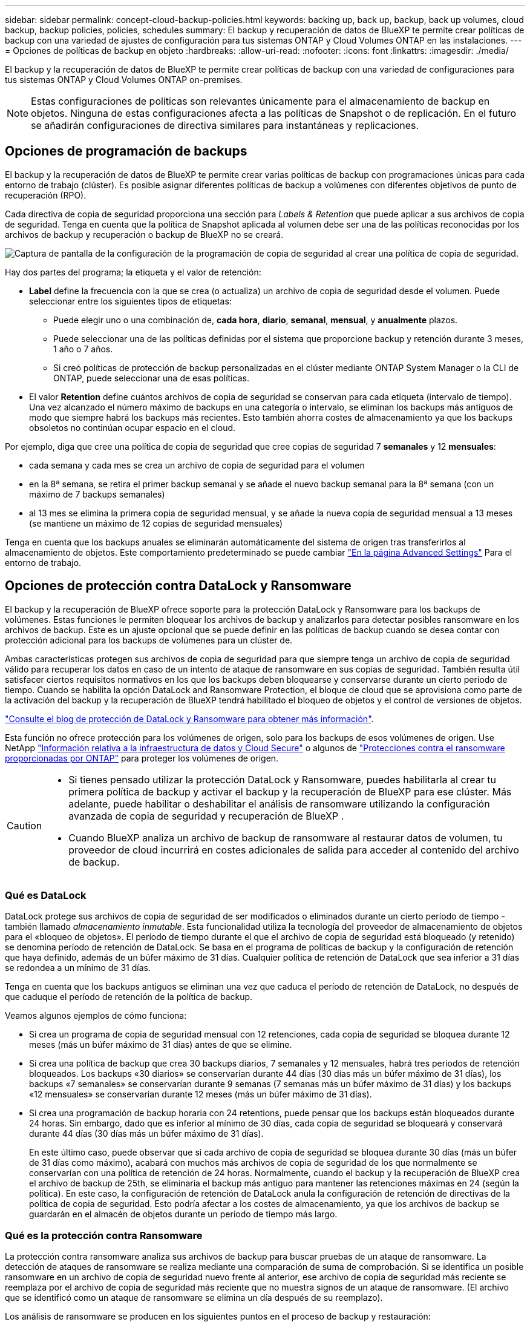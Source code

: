 ---
sidebar: sidebar 
permalink: concept-cloud-backup-policies.html 
keywords: backing up, back up, backup, back up volumes, cloud backup, backup policies, policies, schedules 
summary: El backup y recuperación de datos de BlueXP te permite crear políticas de backup con una variedad de ajustes de configuración para tus sistemas ONTAP y Cloud Volumes ONTAP en las instalaciones. 
---
= Opciones de políticas de backup en objeto
:hardbreaks:
:allow-uri-read: 
:nofooter: 
:icons: font
:linkattrs: 
:imagesdir: ./media/


[role="lead"]
El backup y la recuperación de datos de BlueXP te permite crear políticas de backup con una variedad de configuraciones para tus sistemas ONTAP y Cloud Volumes ONTAP on-premises.


NOTE: Estas configuraciones de políticas son relevantes únicamente para el almacenamiento de backup en objetos. Ninguna de estas configuraciones afecta a las políticas de Snapshot o de replicación. En el futuro se añadirán configuraciones de directiva similares para instantáneas y replicaciones.



== Opciones de programación de backups

El backup y la recuperación de datos de BlueXP te permite crear varias políticas de backup con programaciones únicas para cada entorno de trabajo (clúster). Es posible asignar diferentes políticas de backup a volúmenes con diferentes objetivos de punto de recuperación (RPO).

Cada directiva de copia de seguridad proporciona una sección para _Labels & Retention_ que puede aplicar a sus archivos de copia de seguridad. Tenga en cuenta que la política de Snapshot aplicada al volumen debe ser una de las políticas reconocidas por los archivos de backup y recuperación o backup de BlueXP no se creará.

image:screenshot_backup_schedule_settings.png["Captura de pantalla de la configuración de la programación de copia de seguridad al crear una política de copia de seguridad."]

Hay dos partes del programa; la etiqueta y el valor de retención:

* *Label* define la frecuencia con la que se crea (o actualiza) un archivo de copia de seguridad desde el volumen. Puede seleccionar entre los siguientes tipos de etiquetas:
+
** Puede elegir uno o una combinación de, *cada hora*, *diario*, *semanal*, *mensual*, y *anualmente* plazos.
** Puede seleccionar una de las políticas definidas por el sistema que proporcione backup y retención durante 3 meses, 1 año o 7 años.
** Si creó políticas de protección de backup personalizadas en el clúster mediante ONTAP System Manager o la CLI de ONTAP, puede seleccionar una de esas políticas.


* El valor *Retention* define cuántos archivos de copia de seguridad se conservan para cada etiqueta (intervalo de tiempo). Una vez alcanzado el número máximo de backups en una categoría o intervalo, se eliminan los backups más antiguos de modo que siempre habrá los backups más recientes. Esto también ahorra costes de almacenamiento ya que los backups obsoletos no continúan ocupar espacio en el cloud.


Por ejemplo, diga que cree una política de copia de seguridad que cree copias de seguridad 7 *semanales* y 12 *mensuales*:

* cada semana y cada mes se crea un archivo de copia de seguridad para el volumen
* en la 8ª semana, se retira el primer backup semanal y se añade el nuevo backup semanal para la 8ª semana (con un máximo de 7 backups semanales)
* al 13 mes se elimina la primera copia de seguridad mensual, y se añade la nueva copia de seguridad mensual a 13 meses (se mantiene un máximo de 12 copias de seguridad mensuales)


Tenga en cuenta que los backups anuales se eliminarán automáticamente del sistema de origen tras transferirlos al almacenamiento de objetos. Este comportamiento predeterminado se puede cambiar link:task-manage-backup-settings-ontap#change-whether-yearly-snapshots-are-removed-from-the-source-system["En la página Advanced Settings"] Para el entorno de trabajo.



== Opciones de protección contra DataLock y Ransomware

El backup y la recuperación de BlueXP ofrece soporte para la protección DataLock y Ransomware para los backups de volúmenes. Estas funciones le permiten bloquear los archivos de backup y analizarlos para detectar posibles ransomware en los archivos de backup. Este es un ajuste opcional que se puede definir en las políticas de backup cuando se desea contar con protección adicional para los backups de volúmenes para un clúster de.

Ambas características protegen sus archivos de copia de seguridad para que siempre tenga un archivo de copia de seguridad válido para recuperar los datos en caso de un intento de ataque de ransomware en sus copias de seguridad. También resulta útil satisfacer ciertos requisitos normativos en los que los backups deben bloquearse y conservarse durante un cierto período de tiempo. Cuando se habilita la opción DataLock and Ransomware Protection, el bloque de cloud que se aprovisiona como parte de la activación del backup y la recuperación de BlueXP tendrá habilitado el bloqueo de objetos y el control de versiones de objetos.

https://bluexp.netapp.com/blog/cbs-blg-the-bluexp-feature-that-protects-backups-from-ransomware["Consulte el blog de protección de DataLock y Ransomware para obtener más información"^].

Esta función no ofrece protección para los volúmenes de origen, solo para los backups de esos volúmenes de origen. Use NetApp https://cloud.netapp.com/ci-sde-plp-cloud-secure-info-trial?hsCtaTracking=fefadff4-c195-4b6a-95e3-265d8ce7c0cd%7Cb696fdde-c026-4007-a39e-5e986c4d27c6["Información relativa a la infraestructura de datos y Cloud Secure"^] o algunos de https://docs.netapp.com/us-en/ontap/anti-ransomware/index.html["Protecciones contra el ransomware proporcionadas por ONTAP"^] para proteger los volúmenes de origen.

[CAUTION]
====
* Si tienes pensado utilizar la protección DataLock y Ransomware, puedes habilitarla al crear tu primera política de backup y activar el backup y la recuperación de BlueXP para ese clúster. Más adelante, puede habilitar o deshabilitar el análisis de ransomware utilizando la configuración avanzada de copia de seguridad y recuperación de BlueXP .
* Cuando BlueXP analiza un archivo de backup de ransomware al restaurar datos de volumen, tu proveedor de cloud incurrirá en costes adicionales de salida para acceder al contenido del archivo de backup.


====


=== Qué es DataLock

DataLock protege sus archivos de copia de seguridad de ser modificados o eliminados durante un cierto período de tiempo - también llamado _almacenamiento inmutable_. Esta funcionalidad utiliza la tecnología del proveedor de almacenamiento de objetos para el «bloqueo de objetos». El período de tiempo durante el que el archivo de copia de seguridad está bloqueado (y retenido) se denomina período de retención de DataLock. Se basa en el programa de políticas de backup y la configuración de retención que haya definido, además de un búfer máximo de 31 días. Cualquier política de retención de DataLock que sea inferior a 31 días se redondea a un mínimo de 31 días.

Tenga en cuenta que los backups antiguos se eliminan una vez que caduca el período de retención de DataLock, no después de que caduque el período de retención de la política de backup.

Veamos algunos ejemplos de cómo funciona:

* Si crea un programa de copia de seguridad mensual con 12 retenciones, cada copia de seguridad se bloquea durante 12 meses (más un búfer máximo de 31 días) antes de que se elimine.
* Si crea una política de backup que crea 30 backups diarios, 7 semanales y 12 mensuales, habrá tres periodos de retención bloqueados. Los backups «30 diarios» se conservarían durante 44 días (30 días más un búfer máximo de 31 días), los backups «7 semanales» se conservarían durante 9 semanas (7 semanas más un búfer máximo de 31 días) y los backups «12 mensuales» se conservarían durante 12 meses (más un búfer máximo de 31 días).
* Si crea una programación de backup horaria con 24 retentions, puede pensar que los backups están bloqueados durante 24 horas. Sin embargo, dado que es inferior al mínimo de 30 días, cada copia de seguridad se bloqueará y conservará durante 44 días (30 días más un búfer máximo de 31 días).
+
En este último caso, puede observar que si cada archivo de copia de seguridad se bloquea durante 30 días (más un búfer de 31 días como máximo), acabará con muchos más archivos de copia de seguridad de los que normalmente se conservarían con una política de retención de 24 horas. Normalmente, cuando el backup y la recuperación de BlueXP crea el archivo de backup de 25th, se eliminaría el backup más antiguo para mantener las retenciones máximas en 24 (según la política). En este caso, la configuración de retención de DataLock anula la configuración de retención de directivas de la política de copia de seguridad. Esto podría afectar a los costes de almacenamiento, ya que los archivos de backup se guardarán en el almacén de objetos durante un periodo de tiempo más largo.





=== Qué es la protección contra Ransomware

La protección contra ransomware analiza sus archivos de backup para buscar pruebas de un ataque de ransomware. La detección de ataques de ransomware se realiza mediante una comparación de suma de comprobación. Si se identifica un posible ransomware en un archivo de copia de seguridad nuevo frente al anterior, ese archivo de copia de seguridad más reciente se reemplaza por el archivo de copia de seguridad más reciente que no muestra signos de un ataque de ransomware. (El archivo que se identificó como un ataque de ransomware se elimina un día después de su reemplazo).

Los análisis de ransomware se producen en los siguientes puntos en el proceso de backup y restauración:

* Cuando se crea un archivo de copia de seguridad.
+
También puede habilitar o deshabilitar los análisis de ransomware.

+
La exploración no se realiza en el archivo de copia de seguridad cuando se escribe por primera vez en el almacenamiento en nube, pero cuando se escribe el archivo de copia de seguridad *siguiente*. Por ejemplo, si tiene un programa de backup semanal establecido para el martes, el martes 14 se crea un backup. A continuación, se crea el martes 21 otro backup. El escaneado de ransomware se ejecuta en el archivo de copia de seguridad desde el 14 en este momento.

* Cuando intenta restaurar datos desde un archivo de copia de seguridad
+
Puede elegir ejecutar un análisis antes de restaurar datos de un archivo de copia de seguridad o omitir este análisis.

* Manualmente
+
Puede ejecutar un análisis de protección contra ransomware bajo demanda en cualquier momento para verificar el estado de un archivo de backup específico. Esto puede resultar útil si tuvo un problema de ransomware en un volumen en particular y desea verificar que los backups de ese volumen no se vean afectados.





=== Opciones de bloqueo de datos y protección frente a ransomware

Cada política de copia de seguridad proporciona una sección para _DataLock y Protección de ransomware_ que puede aplicar a sus archivos de copia de seguridad.

image:screenshot_datalock_ransomware_settings.png["Una captura de pantalla de la configuración de protección de datos con bloqueo y ransomware para AWS, Azure y StorageGRID al crear una política de backup."]

Los análisis de protección contra ransomware están habilitados de forma predeterminada. La configuración predeterminada para la frecuencia de exploración es de 7 días. El análisis se realiza sólo en la última copia Snapshot. Puede habilitar o deshabilitar los análisis de ransomware en la última copia Snapshot usando la opción de la página Advanced Settings. Si la activa, las exploraciones se realizan cada 7 días de forma predeterminada.

Puede cambiar esa programación a días o semanas o deshabilitarla, lo que ahorrará costes.

Consulte link:task-manage-backup-settings-ontap.html["Cómo actualizar las opciones de protección contra ransomware en la página Configuración avanzada"].

Puede elegir entre los siguientes ajustes para cada política de backup:

[role="tabbed-block"]
====
ifdef::aws[]

.AWS
--
* *Ninguno* (predeterminado)
+
La protección DataLock y la protección contra ransomware están deshabilitadas.

* *Gobierno*
+
DataLock se establece en el modo _Governance_ en el que se encuentran los usuarios `s3:BypassGovernanceRetention` permiso (link:concept-cloud-backup-policies.html#requirements["consulte a continuación"]) puede sobrescribir o eliminar archivos de copia de seguridad durante el período de retención. La protección contra ransomware está habilitada.

* *Cumplimiento*
+
DataLock se establece en el modo _Compliance_ en el que ningún usuario puede sobrescribir ni eliminar archivos de copia de seguridad durante el período de retención. La protección contra ransomware está habilitada.



--
endif::aws[]

ifdef::azure[]

.Azure
--
* *Ninguno* (predeterminado)
+
La protección DataLock y la protección contra ransomware están deshabilitadas.

* *Desbloqueado*
+
Los archivos de copia de seguridad se protegen durante el período de retención. El período de retención se puede aumentar o disminuir. Normalmente se usa durante 24 horas para probar el sistema. La protección contra ransomware está habilitada.

* *Bloqueado*
+
Los archivos de copia de seguridad se protegen durante el período de retención. El período de retención se puede aumentar, pero no se puede disminuir. Satisface todo el cumplimiento normativo. La protección contra ransomware está habilitada.



--
endif::azure[]

.StorageGRID
--
* *Ninguno* (predeterminado)
+
La protección DataLock y la protección contra ransomware están deshabilitadas.

* *Cumplimiento*
+
DataLock se establece en el modo _Compliance_ en el que ningún usuario puede sobrescribir ni eliminar archivos de copia de seguridad durante el período de retención. La protección contra ransomware está habilitada.



--
====


=== Entornos de trabajo y proveedores de almacenamiento de objetos compatibles

Puede habilitar la protección de datos Lock y ransomware en volúmenes de ONTAP desde los siguientes entornos de trabajo al usar almacenamiento de objetos en los siguientes proveedores de cloud público y privado. En próximos lanzamientos, se añadirán más proveedores de cloud.

[cols="55,45"]
|===
| Entorno de trabajo de fuente | Destino de archivo de copia de seguridad ifdef::aws[] 


| Cloud Volumes ONTAP en AWS | Endif de Amazon S3::aws[] ifdef::Azure[] 


| Cloud Volumes ONTAP en Azure | Endif de Azure Blob::Azure[] ifdef::gcp[] endif::gcp[] 


| Sistema ONTAP en las instalaciones | Ifdef::aws[] Amazon S3 endif::aws[] ifdef::Azure[] endif de Azure Blob::Azure[] ifdef::gcp[] endif::gcp[] NetApp StorageGRID 
|===


=== Requisitos

ifdef::aws[]

* Para AWS:
+
** Los clústeres deben ejecutar ONTAP 9.11.1 o posterior
** El conector puede ponerse en marcha en el cloud o en sus instalaciones
** Los siguientes permisos S3 deben formar parte del rol IAM que proporciona el conector con permisos. Residen en la sección "backupS3Policy" para el recurso "arn:aws:s3::netapp-backup-*":
+
.Permisos de AWS S3
[%collapsible]
====
*** s3:GetObjectVersionTagging
*** s3:GetBucketObjectLockConfiguration
*** s3:GetObjectVersionAcl
*** s3:PutObjectEtiquetado
*** s3:DeleteObject
*** s3:DeleteObjectTagging
*** s3:GetObjectRetention
*** s3:DeleteObjectVersionTagging
*** s3:PutObject
*** s3:GetObject
*** s3:PutBucketObjectLockConfiguration
*** s3:GetLifecycleConfiguration
*** s3:GetBucketTagging
*** s3:DeleteObjectVersion
*** s3:ListBucketVersions
*** s3:ListBucket
*** s3:PutBucketEtiquetado
*** s3:GetObjectTagging
*** s3:PutBucketVersioning
*** s3:PutObjectVersionEtiquetado
*** s3:GetBucketVersioning
*** s3:GetBucketAcl
*** s3:BypassGovernanceRetention
*** s3:PutObjectRetention
*** s3:GetBucketLocation
*** s3:GetObjectVersion


====
+
https://docs.netapp.com/us-en/bluexp-setup-admin/reference-permissions-aws.html["Vea el formato JSON completo para la directiva donde puede copiar y pegar los permisos necesarios"^].





endif::aws[]

ifdef::azure[]

* Para Azure:
+
** Los clústeres deben ejecutar ONTAP 9.12.1 o posterior
** El conector puede ponerse en marcha en el cloud o en sus instalaciones




endif::azure[]

* Para StorageGRID:
+
** Los clústeres deben ejecutar ONTAP 9.11.1 o posterior
** Sus sistemas StorageGRID deben ejecutar 11.6.0.3 o posterior
** El conector debe estar desplegado en sus instalaciones (se puede instalar en un sitio con o sin acceso a Internet)
** Los siguientes permisos S3 deben formar parte del rol IAM que proporciona el conector permisos:
+
.Permisos de StorageGRID S3
[%collapsible]
====
*** s3:GetObjectVersionTagging
*** s3:GetBucketObjectLockConfiguration
*** s3:GetObjectVersionAcl
*** s3:PutObjectEtiquetado
*** s3:DeleteObject
*** s3:DeleteObjectTagging
*** s3:GetObjectRetention
*** s3:DeleteObjectVersionTagging
*** s3:PutObject
*** s3:GetObject
*** s3:PutBucketObjectLockConfiguration
*** s3:GetLifecycleConfiguration
*** s3:GetBucketTagging
*** s3:DeleteObjectVersion
*** s3:ListBucketVersions
*** s3:ListBucket
*** s3:PutBucketEtiquetado
*** s3:GetObjectTagging
*** s3:PutBucketVersioning
*** s3:PutObjectVersionEtiquetado
*** s3:GetBucketVersioning
*** s3:GetBucketAcl
*** s3:PutObjectRetention
*** s3:GetBucketLocation
*** s3:GetObjectVersion


====






=== Restricciones

* La función de protección DataLock y Ransomware no está disponible si configuró un almacenamiento de archivado en la política de backup.
* La opción DataLock que seleccione al activar el backup y la recuperación de BlueXP debe utilizarse para todas las políticas de backup para ese clúster.
* No puede utilizar varios modos DataLock en un único cluster.
* Si activa DataLock, se bloquearán todas las copias de seguridad de los volúmenes. No se pueden mezclar backups de volúmenes bloqueados y no bloqueados para un solo clúster.
* La protección de DataLock y ransomware se aplica a backups de volúmenes nuevos con una política de backup con protección de datos Lock y ransomware habilitada. Posteriormente, puede activar o desactivar estas funciones mediante la opción Configuración avanzada.
* Los volúmenes de FlexGroup pueden usar la protección DataLock y Ransomware solo si se utilizan ONTAP 9.13.1 o posterior.




=== Consejos sobre cómo mitigar los costes de DataLock

Puede habilitar o deshabilitar la función Ransomware Scan mientras mantiene activa la función DataLock. Para evitar cargos adicionales, se pueden deshabilitar los análisis programados de ransomware. Esto le permite personalizar su configuración de seguridad y evitar incurrir en costes por parte del proveedor de la nube.

Incluso si se deshabilitan los análisis programados de ransomware, puede seguir realizando análisis bajo demanda cuando sea necesario.

Puede elegir diferentes niveles de protección:

* *DataLock _without_ ransomware scans*: Proporciona protección para los datos de copia de seguridad en el almacenamiento de destino que puede estar en el modo Gobernanza o Cumplimiento.
+
** *Modo de gobernanza*: Ofrece flexibilidad a los administradores para sobrescribir o eliminar datos protegidos.
** *Modo de cumplimiento*: Proporciona una completa imposibilidad de borrado hasta que expire el período de retención. De este modo se cumplen los requisitos más estrictos de seguridad de datos de entornos altamente regulados. Los datos no se pueden sobrescribir ni modificar a lo largo de su ciclo de vida, lo que ofrece el nivel más sólido de protección para sus copias de backup.
+

NOTE: En su lugar, Microsoft Azure utiliza el modo Bloquear y desbloquear.



* *DataLock _with_ ransomware scans*: Proporciona una capa adicional de seguridad para sus datos. Esta función ayuda a detectar cualquier intento de cambiar las copias de backup. Si se realiza algún intento, se crea discretamente una nueva versión de los datos. La frecuencia de exploración se puede cambiar a 1, 2, 3, 4, 5, 6 o 7 días. Si los escaneos se establecen en cada 7 días, los costos disminuyen significativamente.


Para obtener más consejos sobre cómo mitigar los costes de DataLock, consulte https://community.netapp.com/t5/Tech-ONTAP-Blogs/Understanding-BlueXP-Backup-and-Recovery-DataLock-and-Ransomware-Feature-TCO/ba-p/453475[]

Además, puede obtener estimaciones del costo asociado con DataLock visitando el https://bluexp.netapp.com/cloud-backup-service-tco-calculator["Calculadora de coste total de propiedad (TCO) de backup y recuperación de BlueXP"].



== Opciones de almacenamiento de archivado

Al utilizar el almacenamiento en cloud de AWS, Azure o Google, puede mover archivos de backup antiguos a un tipo de almacenamiento de archivado más económico o a un nivel de acceso transcurridos un cierto número de días. También puede optar por enviar sus archivos de copia de seguridad al almacenamiento de archivos inmediatamente sin ser escrito en el almacenamiento en la nube estándar. Simplemente ingrese *0* como el “Archivo después de días” para enviar su archivo de copia de seguridad directamente al almacenamiento de archivos. Esto puede ser especialmente útil para los usuarios que rara vez necesitan acceder a los datos de backups en la nube o los usuarios que están reemplazando una solución de copia de seguridad a cinta.

No es posible acceder a los datos de los niveles de archivado inmediatamente cuando sea necesario y el coste de recuperación será superior, por lo que debe tener en cuenta con qué frecuencia puede necesitar restaurar los datos de los archivos de backup antes de decidir archivar los archivos de backup.

[NOTE]
====
* Aunque seleccione «0» para enviar todos los bloques de datos al almacenamiento en cloud de archivado, los bloques de metadatos se escriben siempre en almacenamiento en cloud estándar.
* El almacenamiento de archivado no se puede utilizar si ha habilitado DataLock.
* No puede cambiar la política de archivado después de seleccionar *0* días (archivo inmediatamente).


====
Cada directiva de copia de seguridad proporciona una sección para _Archival Policy_ que puede aplicar a los archivos de copia de seguridad.

image:screenshot_archive_tier_settings.png["Captura de pantalla de la configuración de la directiva de archivado al crear una directiva de copia de seguridad."]

ifdef::aws[]

* En AWS, los backups comienzan en la clase de almacenamiento _Standard_ y realizan la transición a la clase de almacenamiento _Standard-Infrecuente Access_ tras 30 días.
+
Si el clúster utiliza ONTAP 9.10.1 o superior, puede organizar en niveles los backups antiguos en el almacenamiento _S3 Glacier_ o _S3 Glacier Deep Archive_. link:reference-aws-backup-tiers.html["Obtenga más información acerca del almacenamiento de archivado de AWS"^].

+
** Si seleccionas ningún nivel de archivado en tu primera política de backup al activar el backup y la recuperación de BlueXP, _S3 Glacier_ será tu única opción de archivado para futuras políticas.
** Si selecciona _S3 Glacier_ en su primera política de copia de seguridad, puede cambiar a la capa _S3 Glacier Deep Archive_ para futuras políticas de copia de seguridad para ese cluster.
** Si selecciona _S3 Glacier Deep Archive_ en su primera política de copia de seguridad, ese nivel será el único nivel de archivado disponible para futuras políticas de copia de seguridad para ese cluster.




endif::aws[]

ifdef::azure[]

* En Azure, los backups están asociados con el nivel de acceso _Cool_.
+
Si su clúster utiliza ONTAP 9.10.1 o superior, puede organizar en niveles los backups anteriores en el almacenamiento de _Azure Archive_. link:reference-azure-backup-tiers.html["Obtenga más información sobre el almacenamiento de archivado de Azure"^].



endif::azure[]

ifdef::gcp[]

* En GCP, las copias de seguridad están asociadas con la clase de almacenamiento _Standard_.
+
Si tu clúster on-premises utiliza ONTAP 9.12.1 o posterior, puedes elegir organizar en niveles los backups antiguos en el almacenamiento _Archive_ en la interfaz de usuario de backup y recuperación de BlueXP después de un determinado número de días para optimizar los costes. link:reference-google-backup-tiers.html["Más información sobre el almacenamiento de archivos de Google"^].



endif::gcp[]

* En StorageGRID, las copias de seguridad están asociadas con la clase de almacenamiento _Standard_.
+
Si su clúster de on-prem utiliza ONTAP 9.12.1 o superior y su sistema StorageGRID utiliza 11.4 o superior, puede archivar archivos de backup antiguos en el almacenamiento de archivado en cloud público.



ifdef::aws[]

+ ** para AWS, puede organizar los backups en niveles en el almacenamiento AWS _S3 Glacier_ o _S3 Glacier Deep Archive_. link:reference-aws-backup-tiers.html["Obtenga más información acerca del almacenamiento de archivado de AWS"^].

endif::aws[]

ifdef::azure[]

+ ** para Azure, puede organizar en niveles los backups antiguos para el almacenamiento _Azure Archive_. link:reference-azure-backup-tiers.html["Obtenga más información sobre el almacenamiento de archivado de Azure"^].

endif::azure[]

+
link:task-backup-onprem-private-cloud.html#prepare-to-archive-older-backup-files-to-public-cloud-storage["Obtenga más información sobre el archivado de archivos de backup desde StorageGRID"^].
